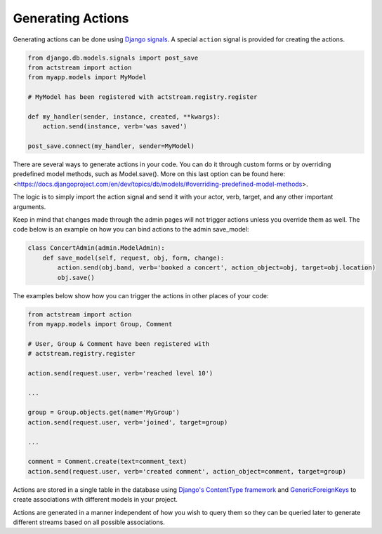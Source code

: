 
Generating Actions
===================

Generating actions can be done using `Django signals <https://docs.djangoproject.com/en/dev/topics/signals/>`__.
A special ``action`` signal is provided for creating the actions.

.. code-block:: python

    from django.db.models.signals import post_save
    from actstream import action
    from myapp.models import MyModel

    # MyModel has been registered with actstream.registry.register

    def my_handler(sender, instance, created, **kwargs):
        action.send(instance, verb='was saved')

    post_save.connect(my_handler, sender=MyModel)

There are several ways to generate actions in your code. You can do it through custom forms or by overriding predefined model methods, such as Model.save(). More on this last option can be found here: <https://docs.djangoproject.com/en/dev/topics/db/models/#overriding-predefined-model-methods>.

The logic is to simply import the action signal and send it with your actor, verb, target, and any other important arguments.

Keep in mind that changes made through the admin pages will not trigger actions unless you override them as well. The code below is an example on how you can bind actions to the admin save_model:

.. code-block:: python

    class ConcertAdmin(admin.ModelAdmin):
        def save_model(self, request, obj, form, change):
            action.send(obj.band, verb='booked a concert', action_object=obj, target=obj.location)
            obj.save()
 
The examples below show how you can trigger the actions in other places of your code:

.. code-block:: python

    from actstream import action
    from myapp.models import Group, Comment

    # User, Group & Comment have been registered with
    # actstream.registry.register

    action.send(request.user, verb='reached level 10')

    ...

    group = Group.objects.get(name='MyGroup')
    action.send(request.user, verb='joined', target=group)

    ...

    comment = Comment.create(text=comment_text)
    action.send(request.user, verb='created comment', action_object=comment, target=group)


Actions are stored in a single table in the database using `Django's ContentType framework <https://docs.djangoproject.com/en/dev/ref/contrib/contenttypes/>`_
and `GenericForeignKeys <https://docs.djangoproject.com/en/dev/ref/contrib/contenttypes/#django.contrib.contenttypes.fields.GenericForeignKey>`_ to create associations with different models in your project.

Actions are generated in a manner independent of how you wish to query them so they can be queried later to generate different streams based on all possible associations.

